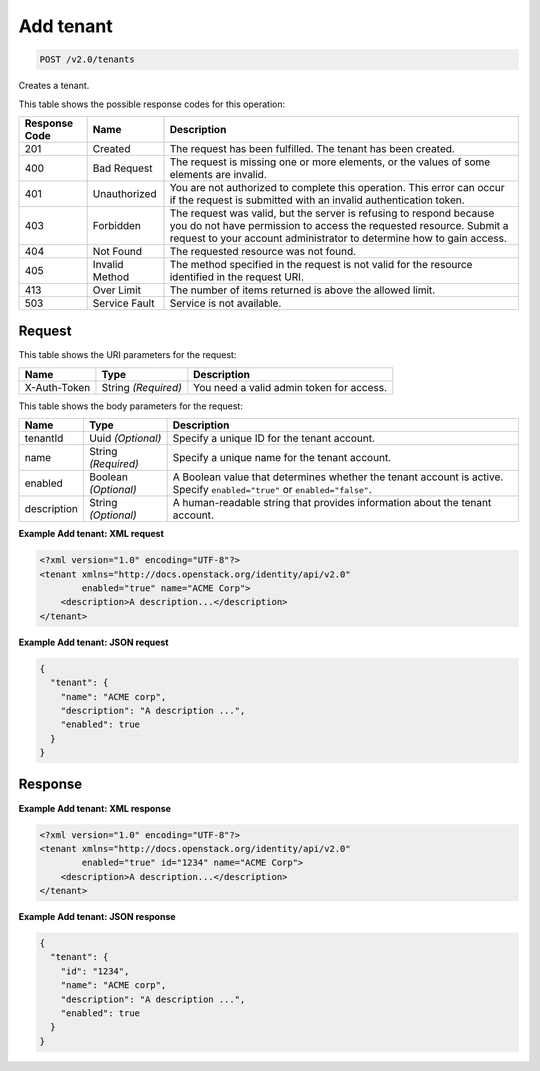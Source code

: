 
.. THIS OUTPUT IS GENERATED FROM THE WADL. DO NOT EDIT.

.. _post-add-tenant-v2.0-tenants:

Add tenant
^^^^^^^^^^^^^^^^^^^^^^^^^^^^^^^^^^^^^^^^^^^^^^^^^^^^^^^^^^^^^^^^^^^^^^^^^^^^^^^^

.. code::

    POST /v2.0/tenants

Creates a tenant.



This table shows the possible response codes for this operation:


+--------------------------+-------------------------+-------------------------+
|Response Code             |Name                     |Description              |
+==========================+=========================+=========================+
|201                       |Created                  |The request has been     |
|                          |                         |fulfilled. The tenant    |
|                          |                         |has been created.        |
+--------------------------+-------------------------+-------------------------+
|400                       |Bad Request              |The request is missing   |
|                          |                         |one or more elements, or |
|                          |                         |the values of some       |
|                          |                         |elements are invalid.    |
+--------------------------+-------------------------+-------------------------+
|401                       |Unauthorized             |You are not authorized   |
|                          |                         |to complete this         |
|                          |                         |operation. This error    |
|                          |                         |can occur if the request |
|                          |                         |is submitted with an     |
|                          |                         |invalid authentication   |
|                          |                         |token.                   |
+--------------------------+-------------------------+-------------------------+
|403                       |Forbidden                |The request was valid,   |
|                          |                         |but the server is        |
|                          |                         |refusing to respond      |
|                          |                         |because you do not have  |
|                          |                         |permission to access the |
|                          |                         |requested resource.      |
|                          |                         |Submit a request to your |
|                          |                         |account administrator to |
|                          |                         |determine how to gain    |
|                          |                         |access.                  |
+--------------------------+-------------------------+-------------------------+
|404                       |Not Found                |The requested resource   |
|                          |                         |was not found.           |
+--------------------------+-------------------------+-------------------------+
|405                       |Invalid Method           |The method specified in  |
|                          |                         |the request is not valid |
|                          |                         |for the resource         |
|                          |                         |identified in the        |
|                          |                         |request URI.             |
+--------------------------+-------------------------+-------------------------+
|413                       |Over Limit               |The number of items      |
|                          |                         |returned is above the    |
|                          |                         |allowed limit.           |
+--------------------------+-------------------------+-------------------------+
|503                       |Service Fault            |Service is not available.|
+--------------------------+-------------------------+-------------------------+


Request
""""""""""""""""




This table shows the URI parameters for the request:

+--------------------------+-------------------------+-------------------------+
|Name                      |Type                     |Description              |
+==========================+=========================+=========================+
|X-Auth-Token              |String *(Required)*      |You need a valid admin   |
|                          |                         |token for access.        |
+--------------------------+-------------------------+-------------------------+





This table shows the body parameters for the request:

+--------------------------+-------------------------+-------------------------+
|Name                      |Type                     |Description              |
+==========================+=========================+=========================+
|tenantId                  |Uuid *(Optional)*        |Specify a unique ID for  |
|                          |                         |the tenant account.      |
+--------------------------+-------------------------+-------------------------+
|name                      |String *(Required)*      |Specify a unique name    |
|                          |                         |for the tenant account.  |
+--------------------------+-------------------------+-------------------------+
|enabled                   |Boolean *(Optional)*     |A Boolean value that     |
|                          |                         |determines whether the   |
|                          |                         |tenant account is        |
|                          |                         |active. Specify          |
|                          |                         |``enabled="true"`` or    |
|                          |                         |``enabled="false"``.     |
+--------------------------+-------------------------+-------------------------+
|description               |String *(Optional)*      |A human-readable string  |
|                          |                         |that provides            |
|                          |                         |information about the    |
|                          |                         |tenant account.          |
+--------------------------+-------------------------+-------------------------+





**Example Add tenant: XML request**


.. code::

   <?xml version="1.0" encoding="UTF-8"?>
   <tenant xmlns="http://docs.openstack.org/identity/api/v2.0"
           enabled="true" name="ACME Corp">
       <description>A description...</description>
   </tenant>
   





**Example Add tenant: JSON request**


.. code::

   {
     "tenant": {
       "name": "ACME corp",
       "description": "A description ...",
       "enabled": true
     }
   }
   





Response
""""""""""""""""










**Example Add tenant: XML response**


.. code::

   <?xml version="1.0" encoding="UTF-8"?>
   <tenant xmlns="http://docs.openstack.org/identity/api/v2.0"
           enabled="true" id="1234" name="ACME Corp">
       <description>A description...</description>
   </tenant>
   





**Example Add tenant: JSON response**


.. code::

   {
     "tenant": {
       "id": "1234",
       "name": "ACME corp",
       "description": "A description ...",
       "enabled": true
     }
   }
   





